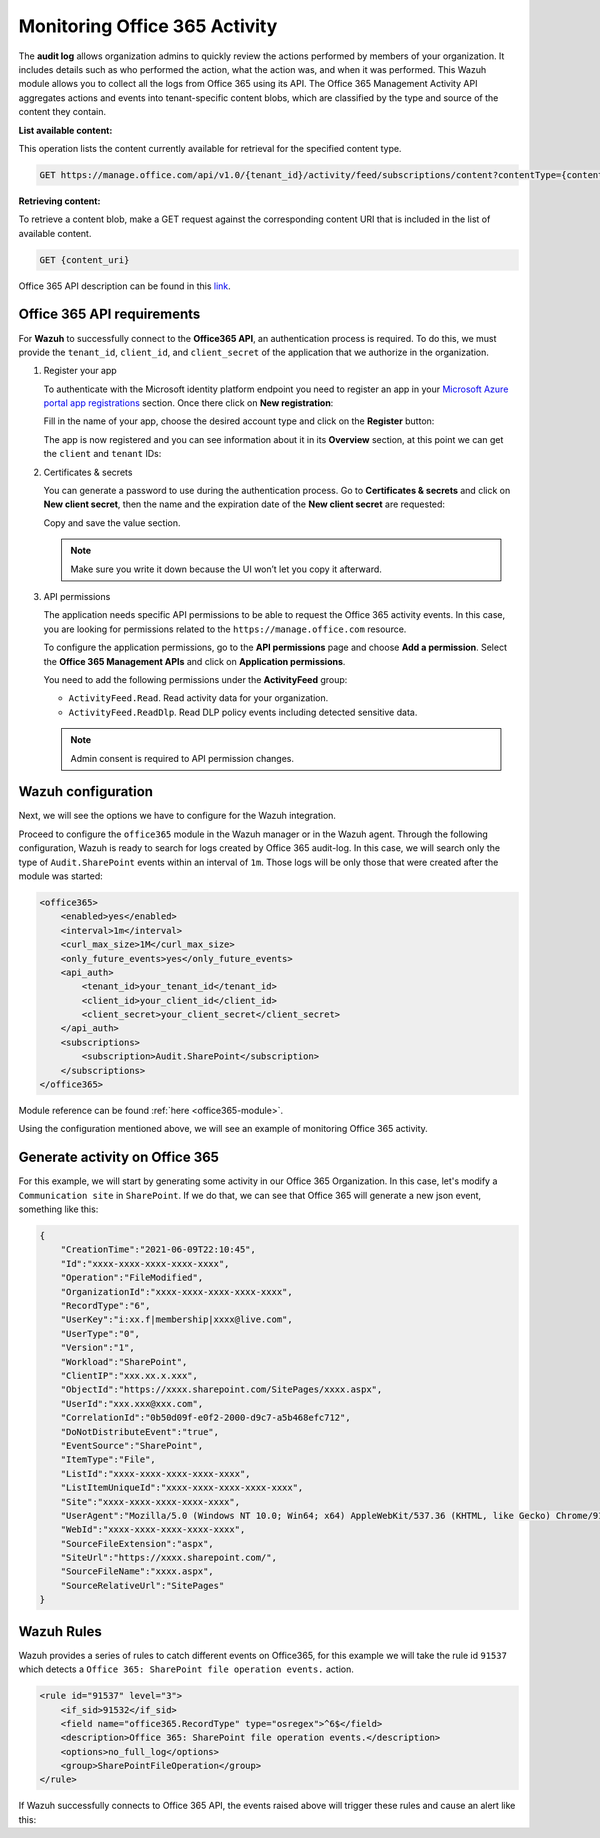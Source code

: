 .. Copyright (C) 2021 Wazuh, Inc.

.. _office365_monitoring_activity:

.. meta::
  :description: Discover the way that Wazuh provides to monitor your organization's Office 365 activity.

Monitoring Office 365 Activity
==============================

The **audit log** allows organization admins to quickly review the actions performed by members of your organization. It includes details such as who performed the action, what the action was, and when it was performed.
This Wazuh module allows you to collect all the logs from Office 365 using its API. The Office 365 Management Activity API aggregates actions and events into tenant-specific content blobs, which are classified by the type and source of the content they contain. 

**List available content:**

This operation lists the content currently available for retrieval for the specified content type.

.. code-block:: none

    GET https://manage.office.com/api/v1.0/{tenant_id}/activity/feed/subscriptions/content?contentType={content_type}&startTime={start_time}&endTime={end_time}

**Retrieving content:**

To retrieve a content blob, make a GET request against the corresponding content URI that is included in the list of available content.

.. code-block:: xml

    GET {content_uri}

Office 365 API description can be found in this `link <https://docs.microsoft.com/en-us/office/office-365-management-api/office-365-management-activity-api-reference>`_.

Office 365 API requirements
^^^^^^^^^^^^^^^^^^^^^^^^^^^

For **Wazuh** to successfully connect to the **Office365 API**, an authentication process is required. To do this, we must provide the ``tenant_id``, ``client_id``, and ``client_secret`` of the application that we authorize in the organization.

#. Register your app

   To authenticate with the Microsoft identity platform endpoint you need to register an app in your `Microsoft Azure portal app registrations <https://portal.azure.com/#blade/Microsoft_AAD_RegisteredApps/ApplicationsListBlade>`_  section. Once there click on **New registration**:

   .. thumbnail:: ../images/office365/0-azure-app-new-registration.png
       :title: Register your app
       :align: center
       :width: 100%

   Fill in the name of your app, choose the desired account type and click on the **Register** button:

   .. thumbnail:: ../images/office365/1-azure-wazuh-app-register-application.png
       :title: Register your app
       :align: center
       :width: 100%

   The app is now registered and you can see information about it in its **Overview** section, at this point we can get the ``client`` and ``tenant`` IDs:

   .. thumbnail:: ../images/office365/2-azure-wazuh-app-overview.png
       :title: Register your app
       :align: center
       :width: 100%

#. Certificates & secrets

   You can generate a password to use during the authentication process. Go to **Certificates & secrets** and click on **New client secret**,
   then the name and the expiration date of the **New client secret** are requested:
   
   .. thumbnail:: ../images/office365/3-azure-wazuh-app-create-password.png
       :title: Certificates & secrets
       :align: center
       :width: 100%
   
   Copy and save the value section.
   
   .. thumbnail:: ../images/office365/3-azure-wazuh-app-create-password-copy-value.png
       :title: Copy secrets value
       :align: center
       :width: 100%
   
   .. note:: Make sure you write it down because the UI won’t let you copy it afterward.

#. API permissions

   The application needs specific API permissions to be able to request the Office 365 activity events. In this case, you are looking for permissions related to the ``https://manage.office.com`` resource.
   
   To configure the application permissions, go to the **API permissions** page and choose **Add a permission**. Select the **Office 365 Management APIs** and click on **Application permissions**.
   
   You need to add the following permissions under the **ActivityFeed** group:
   
   - ``ActivityFeed.Read``. Read activity data for your organization.

   - ``ActivityFeed.ReadDlp``. Read DLP policy events including detected sensitive data.
   
   .. thumbnail:: ../images/office365/4-azure-wazuh-app-configure-permissions.png
       :title: API permissions
       :align: center
       :width: 100%
   
   .. note:: Admin consent is required to API permission changes.
   
   .. thumbnail:: ../images/office365/4-azure-wazuh-app-configure-permissions-admin-consent.png
       :title: API permissions admin consent
       :align: center
       :width: 100%


Wazuh configuration
^^^^^^^^^^^^^^^^^^^

Next, we will see the options we have to configure for the Wazuh integration.

Proceed to configure the ``office365`` module in the Wazuh manager or in the Wazuh agent. Through the following configuration, Wazuh is ready to search for logs created by Office 365 audit-log. In this case, we will search only the type of ``Audit.SharePoint`` events within an interval of ``1m``. Those logs will be only those that were created after the module was started:

.. code-block:: xml

    <office365>
        <enabled>yes</enabled>
        <interval>1m</interval>
        <curl_max_size>1M</curl_max_size>
        <only_future_events>yes</only_future_events>
        <api_auth>
            <tenant_id>your_tenant_id</tenant_id>
            <client_id>your_client_id</client_id>
            <client_secret>your_client_secret</client_secret>
        </api_auth>
        <subscriptions>
            <subscription>Audit.SharePoint</subscription>
        </subscriptions>
    </office365>

Module reference can be found :ref:`here <office365-module>`.

Using the configuration mentioned above, we will see an example of monitoring Office 365 activity.

Generate activity on Office 365
^^^^^^^^^^^^^^^^^^^^^^^^^^^^^^^

For this example, we will start by generating some activity in our Office 365 Organization. In this case, let's modify a ``Communication site`` in ``SharePoint``. If we do that, we can see that Office 365 will generate a new json event, something like this:

.. code-block:: json
    :class: output

    {
        "CreationTime":"2021-06-09T22:10:45",
        "Id":"xxxx-xxxx-xxxx-xxxx-xxxx",
        "Operation":"FileModified",
        "OrganizationId":"xxxx-xxxx-xxxx-xxxx-xxxx",
        "RecordType":"6",
        "UserKey":"i:xx.f|membership|xxxx@live.com",
        "UserType":"0",
        "Version":"1",
        "Workload":"SharePoint",
        "ClientIP":"xxx.xx.x.xxx",
        "ObjectId":"https://xxxx.sharepoint.com/SitePages/xxxx.aspx",
        "UserId":"xxx.xxx@xxx.com",
        "CorrelationId":"0b50d09f-e0f2-2000-d9c7-a5b468efc712",
        "DoNotDistributeEvent":"true",
        "EventSource":"SharePoint",
        "ItemType":"File",
        "ListId":"xxxx-xxxx-xxxx-xxxx-xxxx",
        "ListItemUniqueId":"xxxx-xxxx-xxxx-xxxx-xxxx",
        "Site":"xxxx-xxxx-xxxx-xxxx-xxxx",
        "UserAgent":"Mozilla/5.0 (Windows NT 10.0; Win64; x64) AppleWebKit/537.36 (KHTML, like Gecko) Chrome/91.0.4472.77 Safari/537.36",
        "WebId":"xxxx-xxxx-xxxx-xxxx-xxxx",
        "SourceFileExtension":"aspx",
        "SiteUrl":"https://xxxx.sharepoint.com/",
        "SourceFileName":"xxxx.aspx",
        "SourceRelativeUrl":"SitePages"
    }

Wazuh Rules
^^^^^^^^^^^

Wazuh provides a series of rules to catch different events on Office365, for this example we will take the rule id ``91537`` which detects a ``Office 365: SharePoint file operation events.`` action.

.. code-block:: xml

    <rule id="91537" level="3">
        <if_sid>91532</if_sid>
        <field name="office365.RecordType" type="osregex">^6$</field>
        <description>Office 365: SharePoint file operation events.</description>
        <options>no_full_log</options>
        <group>SharePointFileOperation</group>
    </rule>

If Wazuh successfully connects to Office 365 API, the events raised above will trigger these rules and cause an alert like this:

.. code-block:: json
    :emphasize-lines: 5
    :class: output

    {
        "timestamp":"2021-06-09T22:12:54.301+0000",
        "rule":{
            "level":3,
            "description":"Office 365: SharePoint file operation events.",
            "id":"91537",
            "firedtimes":2,
            "mail":false,
            "groups":["office365","SharePointFileOperation"]
        },
        "agent":{
            "id":"001",
            "name":"ubuntu-bionic"
        },
        "manager":{
            "name":"ubuntu-bionic"
        },
        "id":"1623276774.47272",
        "decoder":{
            "name":"json"
        },
        "data":{
            "integration":"office365",
            "office365":{
                "CreationTime":"2021-06-09T22:10:45",
                "Id":"xxxx-xxxx-xxxx-xxxx-xxxx",
                "Operation":"FileModified",
                "OrganizationId":"xxxx-xxxx-xxxx-xxxx-xxxx",
                "RecordType":"6",
                "UserKey":"i:xx.f|membership|xxxx@live.com",
                "UserType":"0",
                "Version":"1",
                "Workload":"SharePoint",
                "ClientIP":"xxx.xx.x.xxx",
                "ObjectId":"https://xxxx.sharepoint.com/SitePages/xxxx.aspx",
                "UserId":"xxx.xxx@xxx.com",
                "CorrelationId":"0b50d09f-e0f2-2000-d9c7-a5b468efc712",
                "DoNotDistributeEvent":"true",
                "EventSource":"SharePoint",
                "ItemType":"File",
                "ListId":"xxxx-xxxx-xxxx-xxxx-xxxx",
                "ListItemUniqueId":"xxxx-xxxx-xxxx-xxxx-xxxx",
                "Site":"xxxx-xxxx-xxxx-xxxx-xxxx",
                "UserAgent":"Mozilla/5.0 (Windows NT 10.0; Win64; x64) AppleWebKit/537.36 (KHTML, like Gecko) Chrome/91.0.4472.77 Safari/537.36",
                "WebId":"xxxx-xxxx-xxxx-xxxx-xxxx",
                "SourceFileExtension":"aspx",
                "SiteUrl":"https://xxxx.sharepoint.com/",
                "SourceFileName":"xxxx.aspx",
                "SourceRelativeUrl":"SitePages",
                "Subscription":"Audit.SharePoint"
            }
        },
        "location":"office365"
    }
